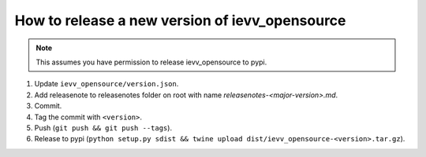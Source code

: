 ###############################################
How to release a new version of ievv_opensource
###############################################

.. note:: This assumes you have permission to release ievv_opensource to pypi.


1. Update ``ievv_opensource/version.json``.
2. Add releasenote to releasenotes folder on root with name `releasenotes-<major-version>.md`.
3. Commit.
4. Tag the commit with ``<version>``.
5. Push (``git push && git push --tags``).
6. Release to pypi (``python setup.py sdist && twine upload dist/ievv_opensource-<version>.tar.gz``).
